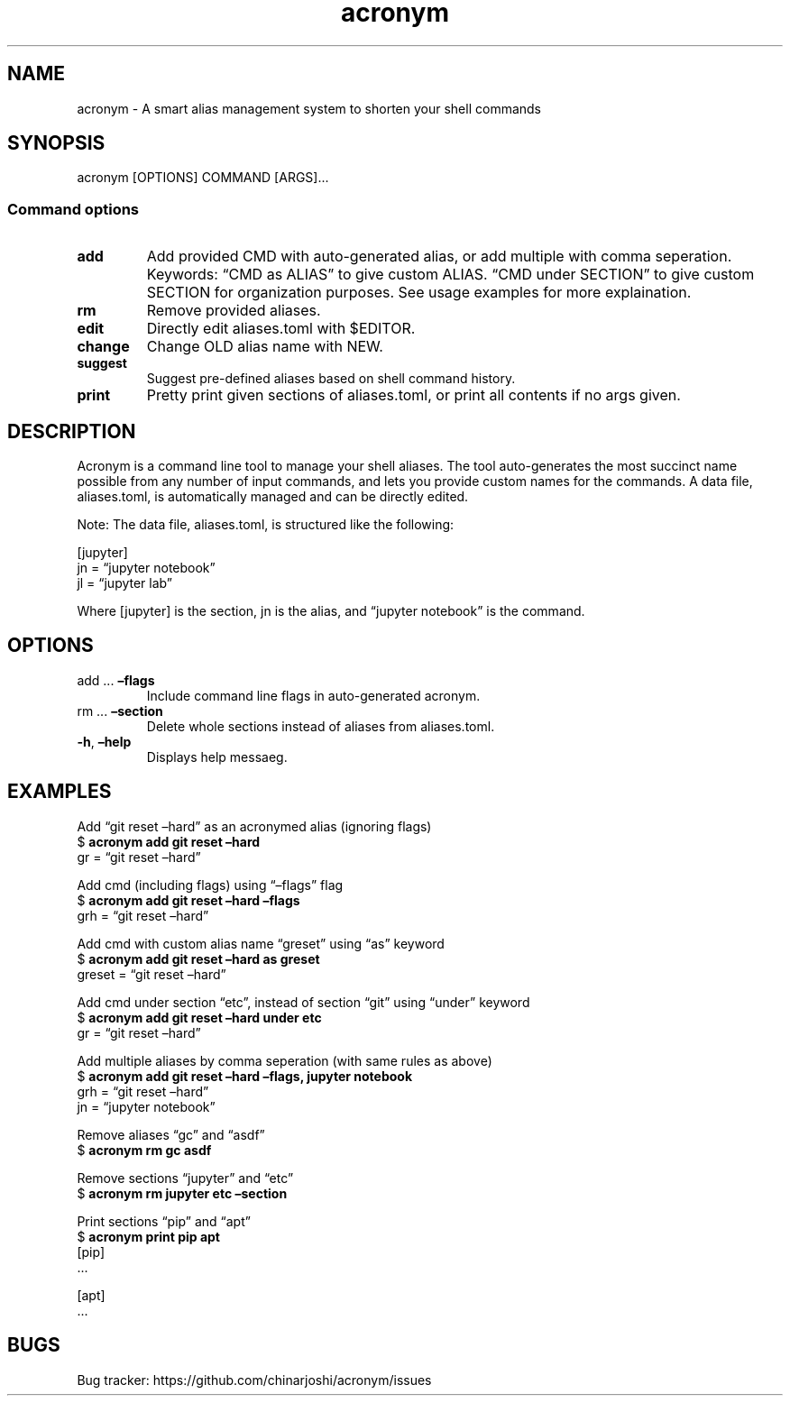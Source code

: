 .\" Automatically generated by Pandoc 2.18
.\"
.\" Define V font for inline verbatim, using C font in formats
.\" that render this, and otherwise B font.
.ie "\f[CB]x\f[]"x" \{\
. ftr V B
. ftr VI BI
. ftr VB B
. ftr VBI BI
.\}
.el \{\
. ftr V CR
. ftr VI CI
. ftr VB CB
. ftr VBI CBI
.\}
.TH "acronym" "1" "July 2022" "acronym 1.0" "User Manual"
.hy
.SH NAME
.PP
acronym - A smart alias management system to shorten your shell commands
.SH SYNOPSIS
.PP
acronym [OPTIONS] COMMAND [ARGS]\&...
.SS Command options
.TP
\f[B]add\f[R]
Add provided CMD with auto-generated alias, or add multiple with comma
seperation.
Keywords: \[lq]CMD as ALIAS\[rq] to give custom ALIAS.
\[lq]CMD under SECTION\[rq] to give custom SECTION for organization
purposes.
See usage examples for more explaination.
.TP
\f[B]rm\f[R]
Remove provided aliases.
.TP
\f[B]edit\f[R]
Directly edit aliases.toml with $EDITOR.
.TP
\f[B]change\f[R]
Change OLD alias name with NEW.
.TP
\f[B]suggest\f[R]
Suggest pre-defined aliases based on shell command history.
.TP
\f[B]print\f[R]
Pretty print given sections of aliases.toml, or print all contents if no
args given.
.SH DESCRIPTION
.PP
Acronym is a command line tool to manage your shell aliases.
The tool auto-generates the most succinct name possible from any number
of input commands, and lets you provide custom names for the commands.
A data file, aliases.toml, is automatically managed and can be directly
edited.
.PP
Note: The data file, aliases.toml, is structured like the following:
.PP
[jupyter]
.PD 0
.P
.PD
jn = \[lq]jupyter notebook\[rq]
.PD 0
.P
.PD
jl = \[lq]jupyter lab\[rq]
.PP
Where [jupyter] is the section, jn is the alias, and \[lq]jupyter
notebook\[rq] is the command.
.SH OPTIONS
.TP
add \&... \f[B]\[en]flags\f[R]
Include command line flags in auto-generated acronym.
.TP
rm \&... \f[B]\[en]section\f[R]
Delete whole sections instead of aliases from aliases.toml.
.TP
\f[B]-h\f[R], \f[B]\[en]help\f[R]
Displays help messaeg.
.SH EXAMPLES
.PP
Add \[lq]git reset \[en]hard\[rq] as an acronymed alias (ignoring flags)
.PD 0
.P
.PD
$ \f[B]acronym add git reset \[en]hard\f[R]
.PD 0
.P
.PD
gr = \[lq]git reset \[en]hard\[rq]
.PP
Add cmd (including flags) using \[lq]\[en]flags\[rq] flag
.PD 0
.P
.PD
$ \f[B]acronym add git reset \[en]hard \[en]flags\f[R]
.PD 0
.P
.PD
grh = \[lq]git reset \[en]hard\[rq]
.PP
Add cmd with custom alias name \[lq]greset\[rq] using \[lq]as\[rq]
keyword
.PD 0
.P
.PD
$ \f[B]acronym add git reset \[en]hard as greset\f[R]
.PD 0
.P
.PD
greset = \[lq]git reset \[en]hard\[rq]
.PP
Add cmd under section \[lq]etc\[rq], instead of section \[lq]git\[rq]
using \[lq]under\[rq] keyword
.PD 0
.P
.PD
$ \f[B]acronym add git reset \[en]hard under etc\f[R]
.PD 0
.P
.PD
gr = \[lq]git reset \[en]hard\[rq]
.PP
Add multiple aliases by comma seperation (with same rules as above)
.PD 0
.P
.PD
$ \f[B]acronym add git reset \[en]hard \[en]flags, jupyter notebook\f[R]
.PD 0
.P
.PD
grh = \[lq]git reset \[en]hard\[rq]
.PD 0
.P
.PD
jn = \[lq]jupyter notebook\[rq]
.PP
Remove aliases \[lq]gc\[rq] and \[lq]asdf\[rq]
.PD 0
.P
.PD
$ \f[B]acronym rm gc asdf\f[R]
.PP
Remove sections \[lq]jupyter\[rq] and \[lq]etc\[rq]
.PD 0
.P
.PD
$ \f[B]acronym rm jupyter etc \[en]section\f[R]
.PP
Print sections \[lq]pip\[rq] and \[lq]apt\[rq]
.PD 0
.P
.PD
$ \f[B]acronym print pip apt\f[R]
.PD 0
.P
.PD
[pip]
.PD 0
.P
.PD
\&...
.PP
[apt]
.PD 0
.P
.PD
\&...
.SH BUGS
.PP
Bug tracker: https://github.com/chinarjoshi/acronym/issues
